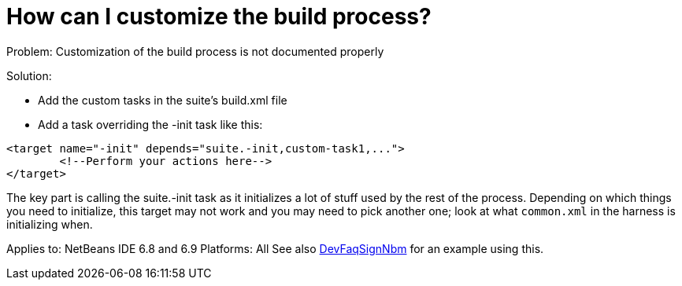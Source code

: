 // 
//     Licensed to the Apache Software Foundation (ASF) under one
//     or more contributor license agreements.  See the NOTICE file
//     distributed with this work for additional information
//     regarding copyright ownership.  The ASF licenses this file
//     to you under the Apache License, Version 2.0 (the
//     "License"); you may not use this file except in compliance
//     with the License.  You may obtain a copy of the License at
// 
//       http://www.apache.org/licenses/LICENSE-2.0
// 
//     Unless required by applicable law or agreed to in writing,
//     software distributed under the License is distributed on an
//     "AS IS" BASIS, WITHOUT WARRANTIES OR CONDITIONS OF ANY
//     KIND, either express or implied.  See the License for the
//     specific language governing permissions and limitations
//     under the License.
//

= How can I customize the build process?
:page-layout: wikidev
:page-tags: wiki, devfaq, needsreview
:jbake-status: published
:keywords: Apache NetBeans wiki DevFaqCustomizeBuild
:description: Apache NetBeans wiki DevFaqCustomizeBuild
:toc: left
:toc-title:
:page-syntax: true
:page-wikidevsection: _development_issues_module_basics_and_classpath_issues_and_information_about_rcpplatform_application_configuration
:page-position: 35


Problem: Customization of the build process is not documented properly

Solution: 

* Add the custom tasks in the suite's build.xml file
* Add a task overriding the -init task like this:
[source,xml]
----

<target name="-init" depends="suite.-init,custom-task1,...">
        <!--Perform your actions here-->
</target>
----

 

The key part is calling the suite.-init task as it initializes a lot of stuff used by the rest of the process. Depending on which things you need to initialize, this target may not work and you may need to pick another one; look at what `common.xml` in the harness is initializing when.

Applies to: NetBeans IDE 6.8 and 6.9
Platforms: All
See also xref:./DevFaqSignNbm.adoc[DevFaqSignNbm] for an example using this.
////
== Apache Migration Information

The content in this page was kindly donated by Oracle Corp. to the
Apache Software Foundation.

This page was exported from link:http://wiki.netbeans.org/DevFaqCustomizeBuild[http://wiki.netbeans.org/DevFaqCustomizeBuild] , 
that was last modified by NetBeans user Jglick 
on 2010-06-14T20:25:17Z.


*NOTE:* This document was automatically converted to the AsciiDoc format on 2018-02-07, and needs to be reviewed.
////